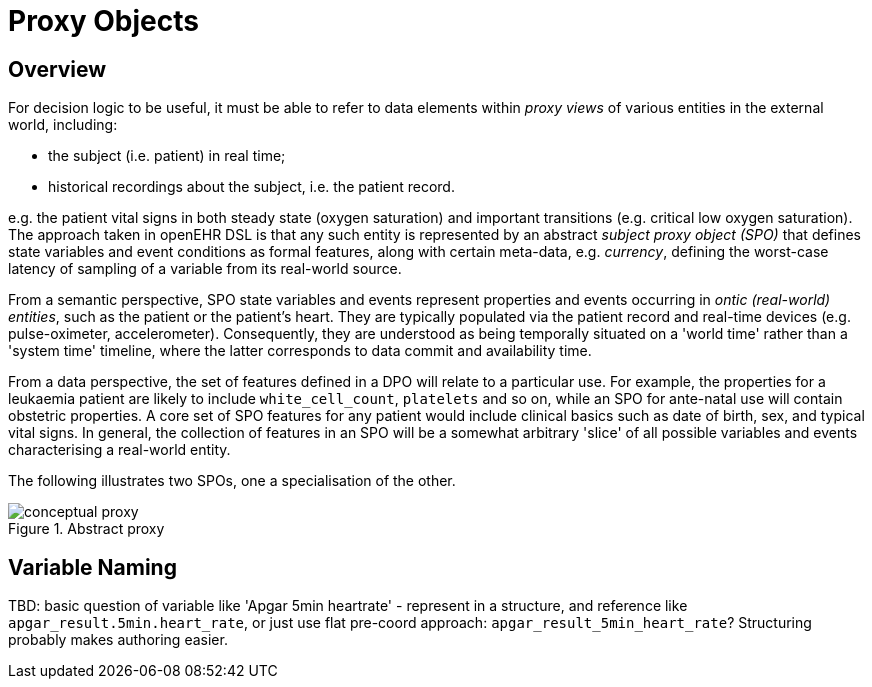 = Proxy Objects

== Overview

For decision logic to be useful, it must be able to refer to data elements within _proxy views_ of various entities in the external world, including:

* the subject (i.e. patient) in real time;
* historical recordings about the subject, i.e. the patient record.

e.g. the patient vital signs in both steady state (oxygen saturation) and important transitions (e.g. critical low oxygen saturation). The approach taken in openEHR DSL is that any such entity is represented by an abstract _subject proxy object (SPO)_ that defines state variables and event conditions as formal  features, along with certain meta-data, e.g. _currency_, defining the worst-case latency of sampling of a variable from its real-world source.

From a semantic perspective, SPO state variables and events represent properties and events occurring in _ontic (real-world) entities_, such as the patient or the patient's heart. They are typically populated via the patient record and real-time devices (e.g. pulse-oximeter, accelerometer). Consequently, they are understood as being temporally situated on a 'world time' rather than a 'system time' timeline, where the latter corresponds to data commit and availability time. 

From a data perspective, the set of features defined in a DPO will relate to a particular use. For example, the properties for a leukaemia patient are likely to include `white_cell_count`, `platelets` and so on, while an SPO for ante-natal use will contain obstetric properties. A core set of SPO features for any patient would include clinical basics such as date of birth, sex, and typical vital signs. In general, the collection of features in an SPO will be a somewhat arbitrary 'slice' of all possible variables and events characterising a real-world entity. 

The following illustrates two SPOs, one a specialisation of the other.

[.text-center]
.Abstract proxy
image::{diagrams_uri}/conceptual_proxy.svg[id=conceptual_proxy, align="center"]

== Variable Naming

[.tbd]
TBD: basic question of variable like 'Apgar 5min heartrate' - represent in a structure, and reference like `apgar_result.5min.heart_rate`, or just use flat pre-coord approach: `apgar_result_5min_heart_rate`? Structuring probably makes authoring easier.